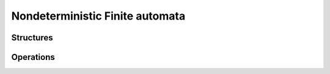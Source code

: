 Nondeterministic Finite automata
==================================

Structures
----------

.. doxygenstruct:: mata::nfa::Nfa
   :members:

Operations
----------

.. doxygenfunction:: mata::nfa::uni(Nfa*, const Nfa&, const Nfa&)
.. doxygenfunction:: mata::nfa::unite(const Nfa&, const Nfa&)
.. doxygenfunction:: mata::nfa::intersection_preserving_epsilon_transitions(Nfa*, const Nfa&, const Nfa&, Symbol, ProductMap*)
.. doxygenfunction:: mata::nfa::intersection_preserving_epsilon_transitions(const Nfa&, const Nfa&, Symbol, ProductMap*)
.. doxygenfunction:: mata::nfa::determinize(Nfa*, const Nfa&, SubsetMap*)
.. doxygenfunction:: mata::nfa::determinize(const Nfa&, SubsetMap*)
.. doxygenfunction:: mata::nfa::revert(Nfa* result, const Nfa& aut)
.. doxygenfunction:: mata::nfa::minimize(Nfa*, const Nfa&)
.. doxygenfunction:: mata::nfa::minimize(const Nfa&)
.. doxygenfunction:: mata::nfa::is_lang_empty
.. doxygenfunction:: mata::nfa::is_in_lang
.. doxygenfunction:: mata::nfa::is_deterministic
.. doxygenfunction:: mata::nfa::is_complete
